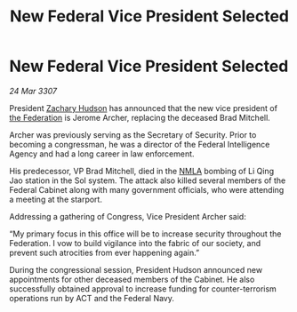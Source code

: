 :PROPERTIES:
:ID:       19459e8d-3a38-4063-81b5-ddcf0f77f39b
:END:
#+title: New Federal Vice President Selected
#+filetags: :galnet:

* New Federal Vice President Selected

/24 Mar 3307/

President [[id:02322be1-fc02-4d8b-acf6-9a9681e3fb15][Zachary Hudson]] has announced that the new vice president of [[id:d56d0a6d-142a-4110-9c9a-235df02a99e0][the Federation]] is Jerome Archer, replacing the deceased Brad Mitchell. 

Archer was previously serving as the Secretary of Security. Prior to becoming a congressman, he was a director of the Federal Intelligence Agency and had a long career in law enforcement. 

His predecessor, VP Brad Mitchell, died in the [[id:dbfbb5eb-82a2-43c8-afb9-252b21b8464f][NMLA]] bombing of Li Qing Jao station in the Sol system. The attack also killed several members of the Federal Cabinet along with many government officials, who were attending a meeting at the starport. 

Addressing a gathering of Congress, Vice President Archer said: 

“My primary focus in this office will be to increase security throughout the Federation. I vow to build vigilance into the fabric of our society, and prevent such atrocities from ever happening again.” 

During the congressional session, President Hudson announced new appointments for other deceased members of the Cabinet. He also successfully obtained approval to increase funding for counter-terrorism operations run by ACT and the Federal Navy.
